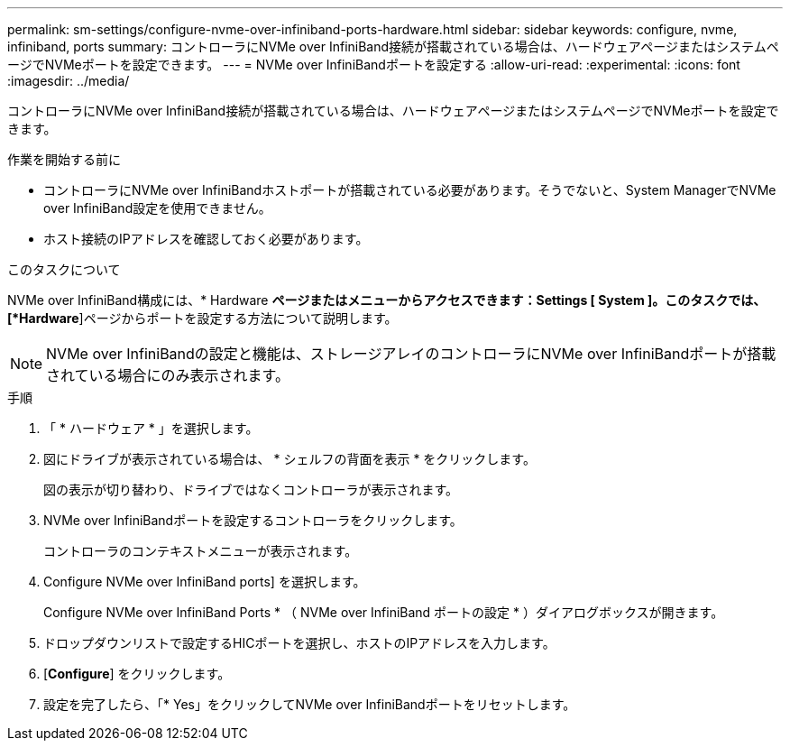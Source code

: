 ---
permalink: sm-settings/configure-nvme-over-infiniband-ports-hardware.html 
sidebar: sidebar 
keywords: configure, nvme, infiniband, ports 
summary: コントローラにNVMe over InfiniBand接続が搭載されている場合は、ハードウェアページまたはシステムページでNVMeポートを設定できます。 
---
= NVMe over InfiniBandポートを設定する
:allow-uri-read: 
:experimental: 
:icons: font
:imagesdir: ../media/


[role="lead"]
コントローラにNVMe over InfiniBand接続が搭載されている場合は、ハードウェアページまたはシステムページでNVMeポートを設定できます。

.作業を開始する前に
* コントローラにNVMe over InfiniBandホストポートが搭載されている必要があります。そうでないと、System ManagerでNVMe over InfiniBand設定を使用できません。
* ホスト接続のIPアドレスを確認しておく必要があります。


.このタスクについて
NVMe over InfiniBand構成には、* Hardware *ページまたはメニューからアクセスできます：Settings [ System ]。このタスクでは、[*Hardware*]ページからポートを設定する方法について説明します。

[NOTE]
====
NVMe over InfiniBandの設定と機能は、ストレージアレイのコントローラにNVMe over InfiniBandポートが搭載されている場合にのみ表示されます。

====
.手順
. 「 * ハードウェア * 」を選択します。
. 図にドライブが表示されている場合は、 * シェルフの背面を表示 * をクリックします。
+
図の表示が切り替わり、ドライブではなくコントローラが表示されます。

. NVMe over InfiniBandポートを設定するコントローラをクリックします。
+
コントローラのコンテキストメニューが表示されます。

. Configure NVMe over InfiniBand ports] を選択します。
+
Configure NVMe over InfiniBand Ports * （ NVMe over InfiniBand ポートの設定 * ）ダイアログボックスが開きます。

. ドロップダウンリストで設定するHICポートを選択し、ホストのIPアドレスを入力します。
. [*Configure*] をクリックします。
. 設定を完了したら、「* Yes」をクリックしてNVMe over InfiniBandポートをリセットします。


